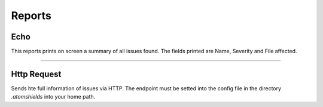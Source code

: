 Reports
========


Echo
----
This reports prints on screen a summary of all issues found. The fields printed are Name,
Severity and File affected.

.. autosummary::
  atomshields.reports.echo.EchoReport


----------------------------------------------------------------------------------------------------


Http Request
------------
Sends hte full information of issues via HTTP. The endpoint must be setted into the config file in
the directory *.atomshields* into your home path.

.. autosummary::
  atomshields.reports.http.HttpReport
